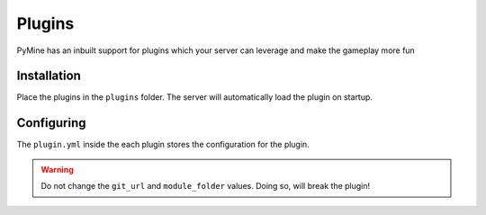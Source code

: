 Plugins
========

PyMine has an inbuilt support for plugins which your server can leverage
and make the gameplay more fun

=============
Installation
=============

Place the plugins in the ``plugins`` folder. The server will automatically 
load the plugin on startup.

=============
Configuring  
=============

The ``plugin.yml`` inside the each plugin stores the configuration for the plugin.

.. warning:: 
    Do not change the ``git_url`` and ``module_folder`` values. Doing so, will break the plugin!

